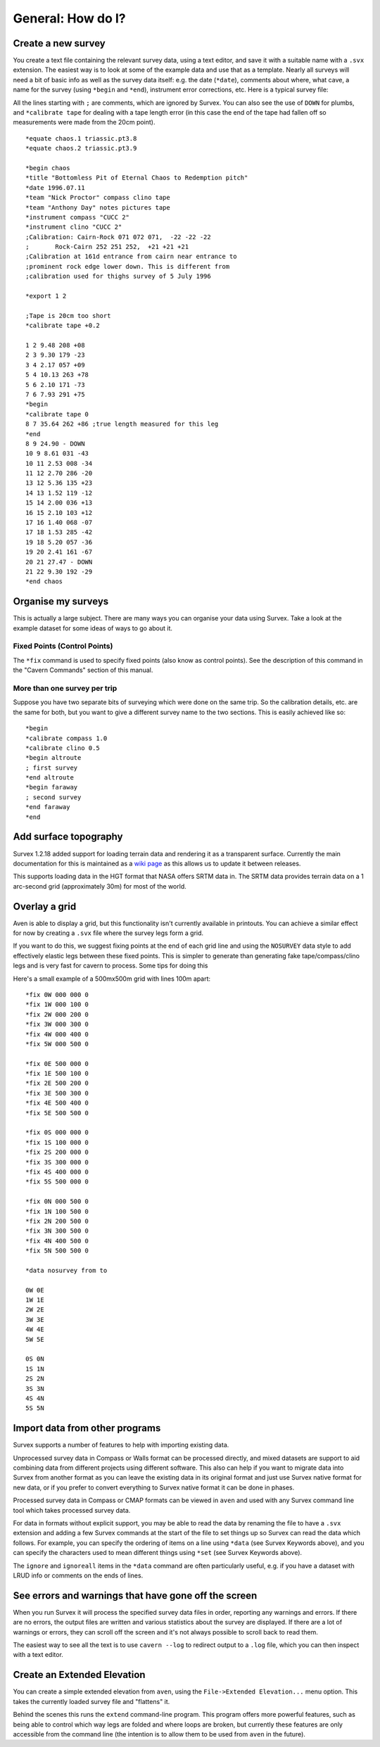 ==================
General: How do I?
==================

-------------------
Create a new survey
-------------------

You create a text file containing the relevant survey data, using a text
editor, and save it with a suitable name with a ``.svx`` extension.  The easiest
way is to look at some of the example data and use that as a template.  Nearly
all surveys will need a bit of basic info as well as the survey data itself:
e.g.  the date (``*date``), comments about where, what cave, a name for the
survey (using ``*begin`` and ``*end``), instrument error corrections, etc. Here
is a typical survey file:

All the lines starting with ``;`` are comments, which are ignored by Survex.
You can also see the use of ``DOWN`` for plumbs, and ``*calibrate tape`` for
dealing with a tape length error (in this case the end of the tape had fallen
off so measurements were made from the 20cm point).
::

   *equate chaos.1 triassic.pt3.8
   *equate chaos.2 triassic.pt3.9

   *begin chaos
   *title "Bottomless Pit of Eternal Chaos to Redemption pitch"
   *date 1996.07.11
   *team "Nick Proctor" compass clino tape
   *team "Anthony Day" notes pictures tape
   *instrument compass "CUCC 2"
   *instrument clino "CUCC 2"
   ;Calibration: Cairn-Rock 071 072 071,  -22 -22 -22
   ;       Rock-Cairn 252 251 252,  +21 +21 +21
   ;Calibration at 161d entrance from cairn near entrance to
   ;prominent rock edge lower down. This is different from
   ;calibration used for thighs survey of 5 July 1996

   *export 1 2

   ;Tape is 20cm too short
   *calibrate tape +0.2

   1 2 9.48 208 +08
   2 3 9.30 179 -23
   3 4 2.17 057 +09
   5 4 10.13 263 +78
   5 6 2.10 171 -73
   7 6 7.93 291 +75
   *begin
   *calibrate tape 0
   8 7 35.64 262 +86 ;true length measured for this leg
   *end
   8 9 24.90 - DOWN
   10 9 8.61 031 -43
   10 11 2.53 008 -34
   11 12 2.70 286 -20
   13 12 5.36 135 +23
   14 13 1.52 119 -12
   15 14 2.00 036 +13
   16 15 2.10 103 +12
   17 16 1.40 068 -07
   17 18 1.53 285 -42
   19 18 5.20 057 -36
   19 20 2.41 161 -67
   20 21 27.47 - DOWN
   21 22 9.30 192 -29
   *end chaos

-------------------
Organise my surveys
-------------------

This is actually a large subject.  There are many ways you can
organise your data using Survex.  Take a look at the example
dataset for some ideas of ways to go about it.

Fixed Points (Control Points)
=============================

The ``*fix`` command is used to specify fixed points (also know as
control points).  See the description of this command in the
"Cavern Commands" section of this manual.

More than one survey per trip
=============================

Suppose you have two separate bits of surveying which were done
on the same trip.  So the calibration details, etc. are the same
for both, but you want to give a different survey name to the
two sections.  This is easily achieved like so:
::


    *begin
    *calibrate compass 1.0
    *calibrate clino 0.5
    *begin altroute
    ; first survey
    *end altroute
    *begin faraway
    ; second survey
    *end faraway
    *end

----------------------
Add surface topography
----------------------

Survex 1.2.18 added support for loading terrain data and rendering
it as a transparent surface.  Currently the main documentation for
this is maintained as a `wiki
page <https://trac.survex.com/wiki/TerrainData>`__ as this allows
us to update it between releases.

This supports loading data in the HGT format that NASA offers SRTM
data in.  The SRTM data provides terrain data on a 1 arc-second
grid (approximately 30m) for most of the world.

--------------
Overlay a grid
--------------

Aven is able to display a grid, but this functionality isn't
currently available in printouts.  You can achieve a similar effect
for now by creating a ``.svx`` file where the survey legs form a
grid.

If you want to do this, we suggest fixing points at the end of
each grid line and using the ``NOSURVEY`` data style to add
effectively elastic legs between these fixed points.  This is
simpler to generate than generating fake tape/compass/clino legs
and is very fast for cavern to process.
Some tips for doing this

Here's a small example of a 500mx500m grid with lines 100m apart:
::

   *fix 0W 000 000 0
   *fix 1W 000 100 0
   *fix 2W 000 200 0
   *fix 3W 000 300 0
   *fix 4W 000 400 0
   *fix 5W 000 500 0

   *fix 0E 500 000 0
   *fix 1E 500 100 0
   *fix 2E 500 200 0
   *fix 3E 500 300 0
   *fix 4E 500 400 0
   *fix 5E 500 500 0

   *fix 0S 000 000 0
   *fix 1S 100 000 0
   *fix 2S 200 000 0
   *fix 3S 300 000 0
   *fix 4S 400 000 0
   *fix 5S 500 000 0

   *fix 0N 000 500 0
   *fix 1N 100 500 0
   *fix 2N 200 500 0
   *fix 3N 300 500 0
   *fix 4N 400 500 0
   *fix 5N 500 500 0

   *data nosurvey from to

   0W 0E
   1W 1E
   2W 2E
   3W 3E
   4W 4E
   5W 5E

   0S 0N
   1S 1N
   2S 2N
   3S 3N
   4S 4N
   5S 5N

-------------------------------
Import data from other programs
-------------------------------

Survex supports a number of features to help with importing
existing data.

Unprocessed survey data in Compass or Walls format can be processed
directly, and mixed datasets are support to aid combining data from
different projects using different software.  This also can help if
you want to migrate data into Survex from another format as you can
leave the existing data in its original format and just use Survex
native format for new data, or if you prefer to convert everything
to Survex native format it can be done in phases.

Processed survey data in Compass or CMAP formats can be viewed in
``aven`` and used with any Survex command line tool which takes
processed survey data.

For data in formats without explicit support, you may be able to read the data
by renaming the file to have a ``.svx`` extension and adding a few Survex
commands at the start of the file to set things up so Survex can read the data
which follows.  For example, you can specify the ordering of items on a
line using ``*data`` (see Survex Keywords above), and you can specify
the characters used to mean different things using ``*set`` (see
Survex Keywords above).

The ``ignore`` and ``ignoreall`` items in the ``*data`` command are often
particularly useful, e.g. if you have a dataset with LRUD info or
comments on the ends of lines.

-----------------------------------------------------
See errors and warnings that have gone off the screen
-----------------------------------------------------

When you run Survex it will process the specified survey data
files in order, reporting any warnings and errors. If there are no
errors, the output files are written and various statistics about
the survey are displayed. If there are a lot of warnings or
errors, they can scroll off the screen and it's not always
possible to scroll back to read them.

The easiest way to see all the text is to use ``cavern --log`` to
redirect output to a ``.log`` file, which you can then inspect
with a text editor.

----------------------------
Create an Extended Elevation
----------------------------

You can create a simple extended elevation from ``aven``, using the
``File->Extended Elevation...`` menu option.  This takes the currently
loaded survey file and "flattens" it.

Behind the scenes this runs the ``extend`` command-line program.  This program
offers more powerful features, such as being able to control which way legs are
folded and where loops are broken, but currently these features are only
accessible from the command line (the intention is to allow them to be used
from ``aven`` in the future).
